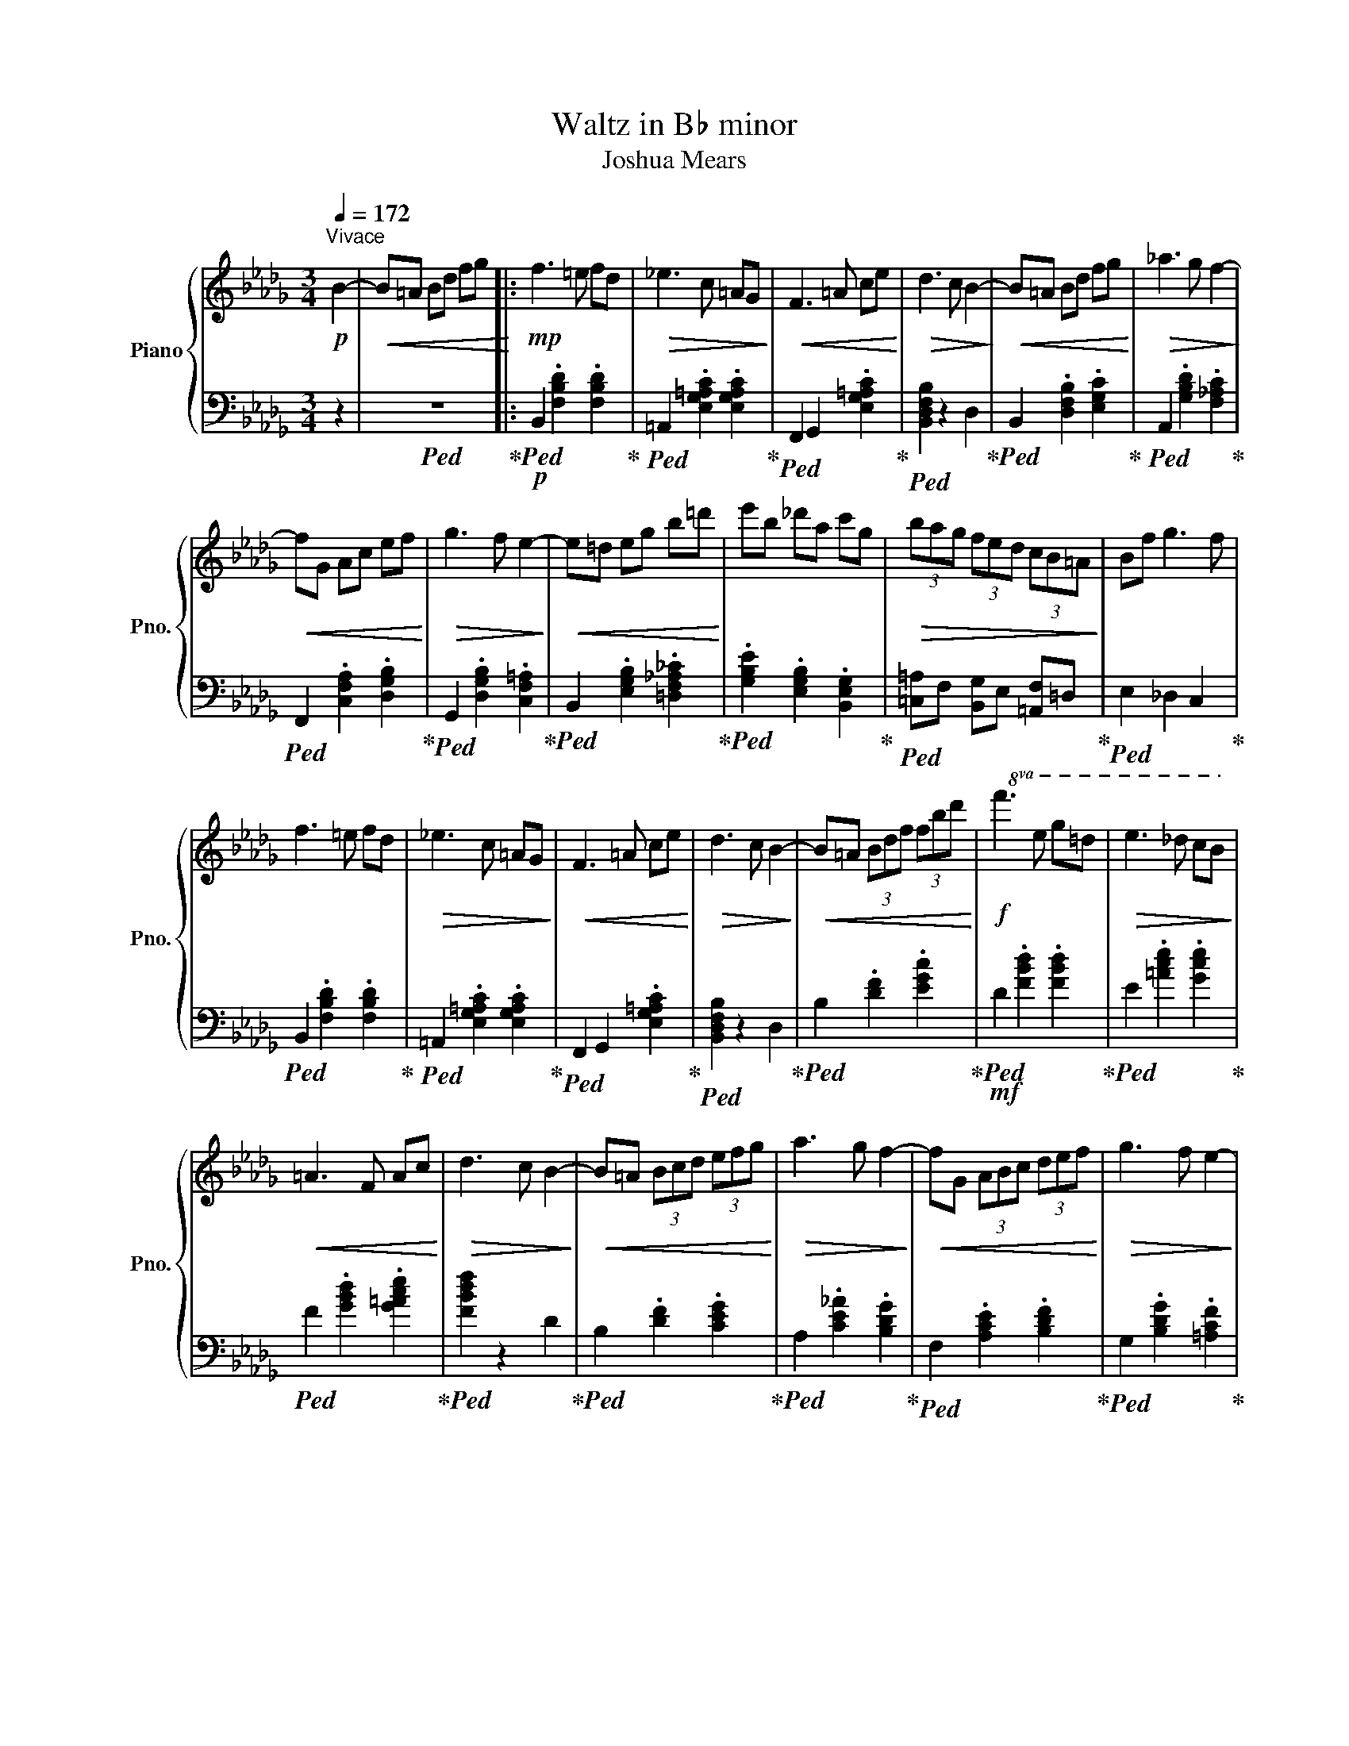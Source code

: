 X:1
T:Waltz in B♭ minor
T:Joshua Mears
%%score { ( 1 3 ) | 2 }
L:1/8
Q:1/4=172
M:3/4
I:linebreak $
K:Db
V:1 treble nm="Piano" snm="Pno."
V:3 treble 
L:1/4
V:2 bass 
V:1
!p!"^Vivace" B2- |!<(! B=A Bd fg!<)! |:!mp! f3 =e fd |!>(! _e3 c =AG!>)! |!<(! F3 =A ce!<)! | %5
!>(! d3 c B2-!>)! |!<(! B=A Bd fg!<)! |!>(! _a3 g f2-!>)! |$!<(! fG Ac ef!<)! |!>(! g3 f e2-!>)! | %10
!<(! e=d eg b=d'!<)! | e'b _d'a c'g |!>(! (3bag (3fed (3cB=A!>)! | Bf g3 f |$ f3 =e fd | %15
!>(! _e3 c =AG!>)! |!<(! F3 =A ce!<)! |!>(! d3 c B2-!>)! |!<(! B=A (3Bdf (3fbd'!<)! | %19
!f!!8va(! f'3 e' g'=d' |!>(! e'3 _d' c'b!>)! |$!<(! =a3 f ac'!<)! |!>(! d'3 c' b2-!>)! | %23
!<(! b=a (3bc'd' (3e'f'g'!<)! |!>(! a'3 g' f'2-!>)! |!<(! f'g (3abc' (3d'e'f'!<)! | %26
!>(! g'3 f' e'2-!>)! |$!<(! e'=d' (3e'f'g' (3a'b'=d''!<)! | (3e''b'e'' (3_d''a'd'' (3c''g'c'' | %29
!>(! e''/d''/c''/b'/ =a'/=g'/f'/e'/ d'/c'/b/=a/!8va)! |$ =g/f/e/d/ c/B/=A/=G/ F/E/D/C/!>)! |1 %31
!p! B,6 |!f! !fermata![B-dfb]6 |!p!!<(! B=A Bd fg!<)! :|2[M:6/8]!mp!!<(! B,3 FED || [Bdfb]3 FED | %36
 C3 GFE |$ [cegc']3 afc'!<)! |!mf! [dfad']6 | z6 | z6 | z6 | z6 | z6 | z6 |: d2 c d2 e | f3 f3 |$ %47
 g3 fed | f4 z d | c3 e2 c | B3 d2 B | A3 B2 c | d4 z2 | d2 c d2 e | f3 f3 | g3 fga |$ f6 | %57
 e3 def | d6 | c3 Bce | d3 dfa | d'3 afd | c3 cfa | d'3 afc |1$ B2 b gfe | c2 c' agf :|2 %66
!<(! B2 b gfe || c2 c' a=gf!<)! |!f! [Dd]4 z2 | [A,A]2 [=G,=G] [F,F]3 |$ z6 | %71
 [=G,=G]2 [F,F] [E,E]3 | z6 | [Ee]2 [Dd] [Cc]2 [B,B] | AcB d2 c | edc/d/ caA |$ B2 c e2 d | %77
 fed/e/ dbB | Tc4 =B2 | c/_c/B/=A/_A/=G/ _G/F/_F/E/=D/_D/ |$ C/E/A/A/c/e/ e/a/c'/a/e/c/ | %81
 A2 B d2 c | edc/d/ caA | B2 c e2 d | fed/e/ dbB |$ Tc4 =B2 | A/=A/B/_c/=c/d/ =d/e/=e/f/g/=g/ | %87
 a/e/d/c/A/E/ D/C/A,/C/D/E/ |$ A/c/e/e/a/c'/ c'/e'/a'/e'/c'/a/ | =g/d/c/B/=G/D/ C/B,/=G,/B,/C/D/ | %90
 =G/B/d/d/=g/b/ b/d'/=g'/d'/b/g/ |$ f/c/B/A/F/C/ B,/A,/F,/A,/B,/C/ | F/A/c/c/f/a/ a/c'/f'/c'/a/f/ | %93
 =e/f/e/=g/a/g/ b/c'/b/d'/e'/d'/ |$ f'3 e'2 d' | d/e/d/f/=g/f/ a/b/a/c'/d'/c'/ | e'3 d'2 c' | %97
 c/d/c/e/f/e/ =g/a/g/b/c'/b/ |$ e'/c'/=g'/c'/e'/c'/ d'/b/f'/b/d'/b/ | %99
 c'/a/e'/a/c'/a/ b/=g/d'/g/b/g/ |!>(! a/=g/f/e/d/c/ B/A/_G/F/E/C/!>)! |$ z dd' z z2 | z cc' z z2 | %103
 z Bb z z2 | z Bb z z2 | z Aa z z2 | z Gg!8va(! g'f'e' |${/d'f'} d'2 c' d'2 e' |{/f'a'} f'3 f'3 | %109
 g'3 f'e'd' |{/e'} f'4 z d' |{/c'd'} c'3 e'2 c' |{/bc'} b3 d'2 b |{/ab} a3 b2 c' |$ d'4 z2 | %115
{/d'f'} d'2 c' d'2 e' |{/f'a'} f'3 f'3 | g'3{/f'g'} f'g'a' | f'6 | e'3{/d'e'} d'e'f' | d'6 |$ %121
 c'3{/bc'} bc'e' | d'3 d'f'>a' | d''3 a'f'>d' | c'3 c'f'>a' | d''3 a'f'>c'!8va)! | b3 d'b>g | %127
 f2 g d'b>g |$ =a3 c'3 |[M:3/4] b6- |!>(! b!8va(!=a bd' f'g'!>)! | f'3 =e' f'd' | %132
!>(! e'3 c' =ag!>)! |!<(! f3 =a c'e'!<)! |!>(! d'3 c' b2-!>)! |$!<(! b=a bd' f'g'!<)! | %136
!>(! a'3 g' f'2-!>)! |!<(! f'g ac' e'f'!<)! |!>(! g'3 f' e'2-!>)! |!<(! e'=d' e'g' b'=d''!<)! | %140
 e''b' d''a' c''g' |$!>(! (3b'a'g' (3f'e'd' (3c'b=a!>)! | bf' g'3 f' | f'3 =e' f'd' | %144
!>(! e'3 c' =ag!>)! |!<(! f3 =a c'e'!<)! |!>(! d'3 c' b2-!>)! |$!<(! b=a (3bd'f' (3f'b'd''!<)! | %148
!f! f''3 e'' g''=d'' |!>(! e''3 d'' c''b'!>)! |!<(! =a'3 f' a'c''!<)! |!>(! d''3 c'' b'2-!>)! | %152
!<(! b'=a' (3b'c''d'' (3e''f''g''!<)! |$!>(! a''3 g'' f''2-!>)! | %154
!<(! f''g' (3a'b'c'' (3d''e''f''!<)! |!>(! g''3 f'' e''2-!>)! | %156
!<(! e''=d'' (3e''f''g'' (3f''g''a''!<)! | (3b''g''b'' (3=a''f''a'' (3g''e''g''!8va)! |$ %158
!8va(!!>(! c''/_g''/c'''/b''/ =a''/=g''/f''/e''/ d''/c''/b'/=a'/ | %159
 =g'/f'/e'/d'/ c'/b/=a/=g/ f/e/d/c/!8va)!!>)! |!p! B6- |!<(! B[=A,=A] [B,B][Dd] [Ff][Gg]!<)! | %162
!mf! [Ff]3 [=E=e] [Ff][Dd] |$!>(! [_E_e]3 [Cc] =AG!>)! |!<(! [F,F]3 [=A,=A] [Cc][Ee]!<)! | %165
!>(! [Dd]3 [Cc] [B,B]2-!>)! |!<(! [B,B][=A,=A] [B,B][Dd] [Ff][Gg]!<)! | %167
!>(! [_A_a]3 [Gg] [Ff]2-!>)! |!<(! [Ff][G,G] [A,A][Cc] [Ee][Ff]!<)! |!>(! [Gg]3 [Ff] [Ee]2-!>)! |$ %170
!<(! [Ee][=D=d] [Ee][Gg] [Bb][d=d']!<)! | [ee'][Bb] [d_d'][Aa] [cc'][Gg] | %172
!>(! (3[Bb][Aa][Gg] (3[Ff][Ee][Dd] (3[Cc][B,B][=A,=A]!>)! | [B,B][Ff] [Gg]3 [Ff] | %174
 [Ff]3 [=E=e] [Ff][Dd] |$!>(! [E_e]3 [Cc] =AG!>)! |!<(! [F,F]3 [=A,=A] [Cc][Ee]!<)! | %177
!>(! [Dd]3 [Cc] [B,B]2-!>)! |!<(! [B,B][=A,=A] (3[B,B][Dd][Ff] (3[Ff][Bb][dd']!<)! | %179
!ff!!8va(! [ff']3 [ee'] [gg'][=d=d'] |!>(! [ee']3 [_d_d'] [cc'][Bb]!>)! |$ %181
!<(! [=A=a]3 [Ff] [Aa][cc']!<)! |!>(! [dd']3 [cc'] [Bb]2-!>)! | %183
!<(! [Bb][=A=a] (3[Bb][cc'][dd'] (3[ee'][ff'][gg']!<)! |!>(! [_a_a']3 [gg'] [ff']2-!>)! | %185
!<(! [ff'][Gg] (3[Aa][Bb][cc'] (3[dd'][ee'][ff']!<)! |!>(! [gg']3 [ff'] [ee']2-!>)! |$ %187
!<(! [ee'][=d=d'] (3[ee'][ff'][gg'] (3[aa'][bb'][d'=d'']!<)! | %188
 (3e''b'e'' (3_d''a'd'' (3c''g'c''!8va)! | %189
!8va(!!<(! [f'f'']/e''/d''/c''/ b'/=a'/=g'/f'/ e'/d'/c'/b/ |$ %190
 =a/b/c'/d'/ e'/d'/c'/b/ a/=g/f/e/!8va)!!<)! | %191
!fff! [bd']/f/d/f/ [Bd]/F/D/F/!8vb(! [B,D]/F,/D,/F,/ | C,/E,/G,/=A,/!8vb)! C/E/G/=A/ c/e/g/=a/ |$ %193
 [fb]/d/B/d/ [FB]/D/B,/D/!8vb(! [F,B,]/D,/B,,/D,/ | =A,,/C,/E,/G,/!8vb)! =A,/C/E/G/ =A/c/e/g/ | %195
 [df]/B/F/B/ [DF]/B,/F,/B,/!8vb(! [D,F,]/B,,/F,,/B,,/ |$ %196
 E,,/G,,/=A,,/C,/!8vb)! E,/G,/=A,/C/ E/G/=A/c/ | [Bd]/F/D/F/ [FB]/D/B,/D/ [DF]/B,/F,/B,/ | %198
 [B,D]/F,/D,/F,/ [F,B,]/D,/B,,/D,/ [D,F,]/B,,/F,,/B,,/ |$ %199
 [B,,D,]/F,,/D,,/F,,/ [F,,B,,]/D,,/B,,,/D,,/ [D,,F,,]/B,,,/F,,,/B,,,/ | [B,,,D,,]4 z2 | %201
 !>![dfbd']4 z2 | !>!!fermata![Bdfb]6 |] %203
V:2
 z2 |!ped! z6!ped-up! |:!p!!ped! B,,2 .[F,B,D]2 .[F,B,D]2!ped-up! | %3
!ped! =A,,2 .[E,G,=A,C]2 .[E,G,A,C]2!ped-up! |!ped! F,,2 G,,2 .[E,G,=A,C]2!ped-up! | %5
!ped! [B,,D,F,B,]2 z2 D,2!ped-up! |!ped! B,,2 .[D,F,B,]2 .[E,G,C]2!ped-up! | %7
!ped! A,,2 .[G,B,D]2 .[F,_A,C]2!ped-up! |$!ped! F,,2 .[C,F,A,]2 .[D,G,B,]2!ped-up! | %9
!ped! G,,2 .[D,G,B,]2 .[C,F,=A,]2!ped-up! |!ped! B,,2 .[E,G,B,]2 .[=D,F,_A,_C]2!ped-up! | %11
!ped! .[G,B,E]2 .[E,G,B,]2 .[B,,E,G,]2!ped-up! |!ped! [=C,=A,]F, [B,,G,]E, [=A,,F,]=D,!ped-up! | %13
!ped! E,2 _D,2 C,2!ped-up! |$!ped! B,,2 .[F,B,D]2 .[F,B,D]2!ped-up! | %15
!ped! =A,,2 .[E,G,=A,C]2 .[E,G,A,C]2!ped-up! |!ped! F,,2 G,,2 .[E,G,=A,C]2!ped-up! | %17
!ped! [B,,D,F,B,]2 z2 D,2!ped-up! |!ped! B,2 .[DF]2 .[EGc]2!ped-up! | %19
!mf!!ped! D2 .[FBd]2 .[FBd]2!ped-up! |!ped! E2 .[=Ace]2 .[Gce]2!ped-up! |$ %21
!ped! F2 .[GBd]2 .[G=Ace]2!ped-up! |!ped! [FBdf]2 z2 D2!ped-up! |!ped! B,2 .[DF]2 .[CEG]2!ped-up! | %24
!ped! A,2 .[CE_A]2 .[B,DG]2!ped-up! |!ped! F,2 .[A,CE]2 .[B,DF]2!ped-up! | %26
!ped! G,2 .[B,DG]2 .[=A,CF]2!ped-up! |$!ped! B,2 .[EGB]2 .[=DF_A_c]2!ped-up! | %28
!ped! .[GBe]2 .[EGB]2 .[B,EG]2!ped-up! |!ped! [=C=A]F [B,G]E [=A,F]=D!ped-up! |$ %30
[K:bass]!ped! B,F _G3 F,!ped-up! |1[K:bass]!ped! B,,6 | [B,DF]4 [C,,C,]2-!ped-up! | %33
!ped! [C,,C,]6!ped-up! :|2[M:6/8]!p!!ped! B,,3 F,2 D!ped-up! ||!ped! F3 E2 D!ped-up! | %36
!ped! C,3 G,2 E |$ G3 F2 E!ped-up! |!mp!!ped! D3 A,2 F,!ped-up! |!ped! D,3 .[F,A,D]2 .D,!ped-up! | %40
!ped! C,3 .[F,A,D]2 .C,!ped-up! |!ped! B,,3 .[D,F,B,]2 .B,,!ped-up! | %42
!ped! B,,3 .[D,F,B,]2 .B,,!ped-up! |!ped! A,,3 .[C,E,A,]2 .A,,!ped-up! | %44
!ped! G,,>A,,G,, .[C,E,A,]2 .[E,G,C]!ped-up! |:!ped! D,3 .[F,A,D]2 .D,!ped-up! | %46
!ped! C,3 .[F,A,D]2 .C,!ped-up! |$!ped! B,,3 .[D,F,B,]2 .B,,!ped-up! | %48
!ped! B,,3 .[D,F,B,]2 .B,,!ped-up! |!ped! A,,3 .[C,E,A,]2 .A,,!ped-up! | %50
!ped! G,,>A,,G,, .[C,E,A,]2 .[D,F,B,]!ped-up! |!ped! A,,3 .[D,F,B,]2 .[E,G,C]!ped-up! | %52
!ped! [F,A,D]3 A,2 F,!ped-up! |!ped! D,3 .[F,A,D]2 .D,!ped-up! |!ped! C,3 .[F,A,D]2 .C,!ped-up! | %55
!ped! B,,3 .[D,F,B,]2 .B,,!ped-up! |$!ped! B,,3 .[D,F,B,]2 .B,,!ped-up! | %57
!ped! A,,3 .[C,E,A,]2 .A,,!ped-up! |!ped! G,,>A,,G,, .[C,E,A,]2 .[D,F,B,]!ped-up! | %59
!ped! A,,3 .[D,F,B,]2 .[E,G,C]!ped-up! |!ped! D,3 .[F,A,D]2 .D,!ped-up! | %61
!ped! D,3 .[F,A,D]2 .D,!ped-up! |!ped! C,3 .[F,A,D]2 .C,!ped-up! | %63
!ped! C,3 .[F,A,D]2 .C,!ped-up! |1$!ped! B,,3 .[D,F,B,]2 .B,,!ped-up! | %65
!ped! A,,3 .[D,F,B,]2 .[E,G,C]!ped-up! :|2!ped! B,,3 .[D,F,B,]2 .B,,!ped-up! || %67
!ped! C,2 E, [C,C][=G,,=G,][E,,E,]!ped-up! |!ped! !>![A,,,A,,]2 C, A,,/C,/E,/A,/C/E/!ped-up! | %69
!ped! z3 [A,,A,]2 [=G,,=G,]!ped-up! |$!ped! !>![C,,C,]2 E, C,/E,/A,/!8va(!C/E/A/!ped-up!!8va)! | %71
!ped! z3 [=G,,=G,]2 [F,,F,]!ped-up! |!ped! !>![E,,E,]2 A, E,/A,/C/!8va(!E/A/c/!ped-up!!8va)! | %73
!ped! [E,,E,]2 [D,,D,] [C,,C,]2 [B,,,B,,]!ped-up! | %74
!mf!!ped! A,,3 .[E,A,C].[E,A,C].[E,A,C]!ped-up! | %75
!ped! =G,,3 .[C,=G,B,].[C,G,B,].[C,G,B,]!ped-up! |$!ped! D,3 .[F,B,D].[F,B,D].[F,B,D]!ped-up! | %77
!ped! C,3 .[F,B,C].[F,B,C].[F,B,C]!ped-up! |!ped! E,3 .[=G,B,E].[G,B,E].[G,B,E]!ped-up! | %79
!ped! F/_F/E/=D/_D/C/ _C/B,/=A,/_A,/=G,/_G,/!ped-up! |$!ped! F,E,D, C,B,,=G,,!ped-up! | %81
!ped! A,,3 .[E,A,C].[E,A,C].[E,A,C]!ped-up! |!ped! =G,,3 .[C,=G,B,].[C,G,B,].[C,G,B,]!ped-up! | %83
!ped! D,3 .[F,B,D].[F,B,D].[F,B,D]!ped-up! |!ped! C,3 .[F,B,C].[F,B,C].[F,B,C]!ped-up! |$ %85
!ped! E,3 .[=G,B,E].[G,B,E].[G,B,E]!ped-up! | %86
!ped! C,/D,/=D,/E,/=E,/F,/ G,/=G,/A,/=A,/B,/=B,/!ped-up! | %87
!ped! A,,.[C,E,A,].[C,E,A,] =G,,.[C,E,].[D,E,A,]!ped-up! |$ %88
!8va(!!ped! [A,C][CE][EA] [Ac][EA][CE]!8va)!!ped-up! | %89
!ped! =G,,.[B,,D,=G,].[B,,D,G,] F,,.[B,,D,].[C,E,G,]!ped-up! | %90
!8va(!!ped! [=G,B,][B,D][D=G] [GB][DG][B,D]!8va)!!ped-up! |$ %91
!ped! F,,.[A,,C,F,].[A,,C,F,] =E,,.[A,,C,].[B,,C,F,]!ped-up! | %92
!8va(!!ped! [F,A,][A,C][CF] [FA][CF][A,C]!8va)!!ped-up! | %93
!ped! =E,!8va(!.[=E=GB].[EGB]!8va)! F,!8va(!.[FAc].[FAc]!ped-up! |$ %94
!ped! [Ad][FA][DF] [A,D][F,A,][D,F,]!8va)!!ped-up! | %95
!ped! D,!8va(!.[DFA].[DFA]!8va)! E,!8va(!.[E=GB].[EGB]!ped-up! | %96
!ped! [=Gc][EG][CE] [=G,C][E,G,][C,E,]!8va)!!ped-up! | %97
!ped! C,!8va(!.[CEA].[CEA]!8va)! D,!8va(!.[DFB].[DFB]!ped-up!!8va)! |$ %98
!ped! E,!8va(!.[E=Gc].[EGc]!8va)! D,!8va(!.[DFB].[DFB]!ped-up!!8va)! | %99
!ped! C,!8va(!.[CEA].[CEA]!8va)! B,,!8va(!.[B,D=G].[B,DG]!ped-up!!8va)! | %100
!8va(!!ped! [CEA]6!8va)!!ped-up! |$[K:treble]!ped! D3 .[FAd]2 .D!ped-up! | %102
!ped! C3 .[FAd]2 .C!ped-up! |!ped! B,3 .[DFB]2 .B,!ped-up! |!ped! B,3 .[DFB]2 .B,!ped-up! | %105
!ped! A,3 .[CEA]2 .A,!ped-up! |!ped! G,>A,G, .[CEA]2 .[EGc]!ped-up! |$!ped! D3 .[FAd]2 .D!ped-up! | %108
!ped! C3 .[FAd]2 .C!ped-up! |!ped! B,3 .[DFB]2 .B,!ped-up! |!ped! B,3 .[DFB]2 .B,!ped-up! | %111
!ped! A,3 .[CEA]2 .A,!ped-up! |!ped! G,>A,G, .[CEA]2 .[DFB]!ped-up! | %113
!ped! A,3 .[DFB]2 .[EGc]!ped-up! |$!ped! [FAd]3 A2 F!ped-up! |!ped! D3 .[FAd]2 .D!ped-up! | %116
!ped! C3 .[FAd]2 .C!ped-up! |!ped! B,3 .[DFB]2 .B,!ped-up! |!ped! B,3 .[DFB]2 .B,!ped-up! | %119
!ped! A,3 .[CEA]2 .A,!ped-up! |!ped! G,>A,G, .[CEA]2 .[DFB]!ped-up! |$ %121
!ped! A,3 .[DFB]2 .[EGc]!ped-up! |!ped! D3 .[FAd]2 .D!ped-up! |!ped! D3 .[FAd]2 .D!ped-up! | %124
!ped! C3 .[FAd]2 .C!ped-up! |!ped! C3 .[FAd]2 .C!ped-up! |!ped! B,3 .[DFB]2 .B,!ped-up! | %127
!ped! B,3 .[DFB]2 .B,!ped-up! |$!ped! =A,3 .[CG=A]2 .A,!ped-up! |[M:3/4]!ped! [B,DFB]6 | %130
 z6!ped-up! |!ped! B,2 .[FBd]2 .[FBd]2!ped-up! |!ped! =A,2 .[EG=Ac]2 .[EGAc]2!ped-up! | %133
!ped! F,2 G,2 .[EG=Ac]2!ped-up! |!ped! [B,DFB]2 z2 D2!ped-up! |$!ped! B,2 .[DFB]2 .[EGc]2!ped-up! | %136
!ped! A,2 .[GBd]2 .[FAc]2!ped-up! |!ped! F,2 .[CFA]2 .[DGB]2!ped-up! | %138
!ped! G,2 .[DGB]2 .[CF=A]2!ped-up! |!ped! B,2 .[EGB]2 .[=DFA_c]2!ped-up! | %140
!ped! .[GBe]2 .[EGB]2 .[B,EG]2!ped-up! |$!ped! [C=A]F [B,G]E [=A,F]=D!ped-up! | %142
!ped! E2 D2 C2!ped-up! |!ped! B,2 .[FBd]2 .[FBd]2!ped-up! |!ped! =A,2 .[EG=Ac]2 .[EGAc]2!ped-up! | %145
!ped! F,2 G,2 .[EG=Ac]2!ped-up! |!ped! [B,DFB]2 z2 d2!ped-up! |$ %147
[K:treble]!ped! B2 .[df]2 .[egc']2!ped-up! |!mf!!ped! d2 .[fbd']2 .[fbd']2!ped-up! | %149
!ped! e2 .[=ac'e']2 .[gc'e']2!ped-up! |!ped! f2 .[gbd']2 .[g=ac'e']2!ped-up! | %151
!ped! [fbd'f']2 z2 d2!ped-up! |!ped! B2 .[df]2 .[ceg]2!ped-up! |$!ped! A2 .[cea]2 .[Bdg]2!ped-up! | %154
!ped! F2 .[Ace]2 .[Bdf]2!ped-up! |!ped! G2 .[Bdg]2 .[=Acf]2!ped-up! | %156
!ped! B2 .[egb]2 .[=dfa_c']2!ped-up! |!ped! .[gbe']2 .[egb]2 .[Beg]2!ped-up! |$ %158
!ped! [c=a]f [Bg]e [=Af]=d!ped-up! |!ped! Bf g3 G!ped-up! |!ped! [DF]6!ped-up! |!ped! z6!ped-up! | %162
[K:bass]!mp!!ped! B,,2 .[F,B,D]2 .[F,B,D]2!ped-up! |$!ped! =A,,2 .[E,G,=A,C]2 .[E,G,A,C]2!ped-up! | %164
!ped! F,,2 G,,2 .[E,G,=A,C]2!ped-up! |!ped! [B,,D,F,B,]2 z2 D,2!ped-up! | %166
!ped! B,,2 .[D,F,B,]2 .[E,G,C]2!ped-up! |!ped! _A,,2 .[G,B,D]2 .[F,A,C]2!ped-up! | %168
!ped! F,,2 .[C,F,A,]2 .[D,G,B,]2!ped-up! |!ped! G,,2 .[D,G,B,]2 .[C,F,=A,]2!ped-up! |$ %170
!ped! B,,2 .[E,G,B,]2 .[=D,F,_A,_C]2!ped-up! |!ped! .[G,B,E]2 .[E,G,B,]2 .[B,,E,G,]2!ped-up! | %172
!ped! [=C,=A,]F, [B,,G,]E, [=A,,F,]=D,!ped-up! |!ped! E,2 _D,2 C,2!ped-up! | %174
!ped! B,,2 .[F,B,D]2 .[F,B,D]2!ped-up! |$!ped! =A,,2 .[E,G,=A,C]2 .[E,G,A,C]2!ped-up! | %176
!ped! F,,2 G,,2 .[E,G,=A,C]2!ped-up! |!ped! [B,,D,F,B,]2 z2 D,2!ped-up! | %178
[K:treble]!ped! B,2 .[DF]2 .[EGc]2!ped-up! |!f!!ped! B,2 .[FBd]2 .[FBd]2!ped-up! | %180
!ped! =A,2 .[EG=Ac]2 .[EGAc]2!ped-up! |$!ped! F,2 G,2 .[EG=Ac]2!ped-up! | %182
!ped! [B,DFB]2 z2 D2!ped-up! |!ped! B,2 .[DF]2 .[CEG]2!ped-up! | %184
!ped! _A,2 .[CEA]2 .[B,DG]2!ped-up! |!ped! F,2 .[A,CE]2 .[B,DF]2!ped-up! | %186
!ped! G,2 .[B,DG]2 .[=A,CF]2!ped-up! |$!ped! B,2 .[EGB]2 .[=DF_A_c]2!ped-up! | %188
!ped! .[GBe]2 .[EGB]2 .[B,EG]2!ped-up! |!ped! [C=A]F [B,G]E [=A,F]=D!ped-up! |$ %190
!ped! !>!E2 !>!D2 !>!C2!ped-up! |!ff!!ped! .[DFB]2[K:bass] .[D,F,B,]2 .[D,,F,,B,,]2!ped-up! | %192
!ped! .[E,,G,,=A,,]2 .[E,G,=A,]2[K:treble] .[EG=A]2!ped-up! |$ %193
!ped! .[B,DF]2[K:bass] .[B,,D,F,]2 .[B,,,D,,F,,]2!ped-up! | %194
!ped! .[=A,,,E,,G,,]2 .[=A,,E,G,]2[K:treble] .[=A,EG]2!ped-up! | %195
!ped! .[F,B,D]2[K:bass] .[F,,B,,D,]2!8vb(! .[F,,,B,,,D,,]2!ped-up! |$ %196
!ped! .[E,,,G,,,=A,,,]2!8vb)! .[E,,G,,=A,,]2 .[E,G,=A,]2!ped-up! | %197
!ped! .[D,F,B,]2 .[B,,D,F,]2 .[F,,B,,D,]2 | .[D,,F,,B,,]2 .[B,,,D,,F,,]2!8vb(! .[F,,,B,,,D,,]2 |$ %199
 .[D,,,F,,,B,,,]2 .[B,,,,D,,,F,,,]2 .[B,,,,D,,,]2 | [B,,,,D,,,F,,,]4!8vb)! z2!ped-up! | %201
!ped! !>![D,F,B,D]4 z2 | !>![B,,D,F,B,]6!ped-up! |] %203
V:3
 x | x3 |: x3 | x3 | x3 | x3 | x3 | x3 |$ x3 | x3 | x3 | x3 | x3 | x3 |$ x3 | x3 | x3 | x3 | x3 | %19
!8va(! x3 | x3 |$ x3 | x3 | x3 | x3 | x3 | x3 |$ x3 | x3 | x3!8va)! |$ x3 |1 x3 | x3 | x3 :|2 %34
[M:6/8] x3 || x3 | x3 |$ x3 | x3 | x3 | x3 | x3 | x3 | x3 | x3 |: x3 | x3 |$ x3 | x3 | x3 | x3 | %51
 x3 | x3 | x3 | x3 | x3 |$ x3 | x3 | x3 | x3 | x3 | x3 | x3 | x3 |1$ x3 | x3 :|2 x3 || x3 | x3 | %69
 x3 |$ x3 | x3 | x3 | x3 | x3 | x3 |$ x3 | x3 | x3 | x3 |$ x3 | x3 | x3 | x3 | x3 |$ x3 | x3 | %87
 x3 |$ x3 | x3 | x3 |$ x3 | x3 | x3 |$ x3 | x3 | x3 | x3 |$ x3 | x3 | x3 |$ x3 | x3 | x3 | x3 | %105
 x3 | x3/2!8va(! x3/2 |$ x3 | x3 | x3 | x3 | x3 | x3 | x3 |$ x3 | x3 | x3 | x3 | x3 | x3 | x3 |$ %121
 x3 | x3 | x3 | x3 | x3!8va)! | x3 | x3 |$ x3 |[M:3/4] x3 | x/!8va(! x5/2 | x3 | x3 | x3 | x3 |$ %135
 x3 | x3 | x3 | x3 | x3 | x3 |$ x3 | x3 | x3 | x3 | x3 | x3 |$ x3 | x3 | x3 | x3 | x3 | x3 |$ x3 | %154
 x3 | x3 | x3 | x3!8va)! |$!8va(! x3 | x3!8va)! | x3 | x3 | x3 |$ x3 | x3 | x3 | x3 | x3 | x3 | %169
 x3 |$ x3 | x3 | x3 | x3 | x3 |$ x3 | x3 | x3 | x3 |!8va(! x3 | x3 |$ x3 | x3 | x3 | x3 | x3 | %186
 x3 |$ x3 | e' d' c'!8va)! |!8va(! x3 |$ x3!8va)! | x2!8vb(! x | x!8vb)! x2 |$ x2!8vb(! x | %194
 x!8vb)! x2 | x2!8vb(! x |$ x!8vb)! x2 | x3 | x3 |$ x3 | x3 | x3 | x3 |] %203
